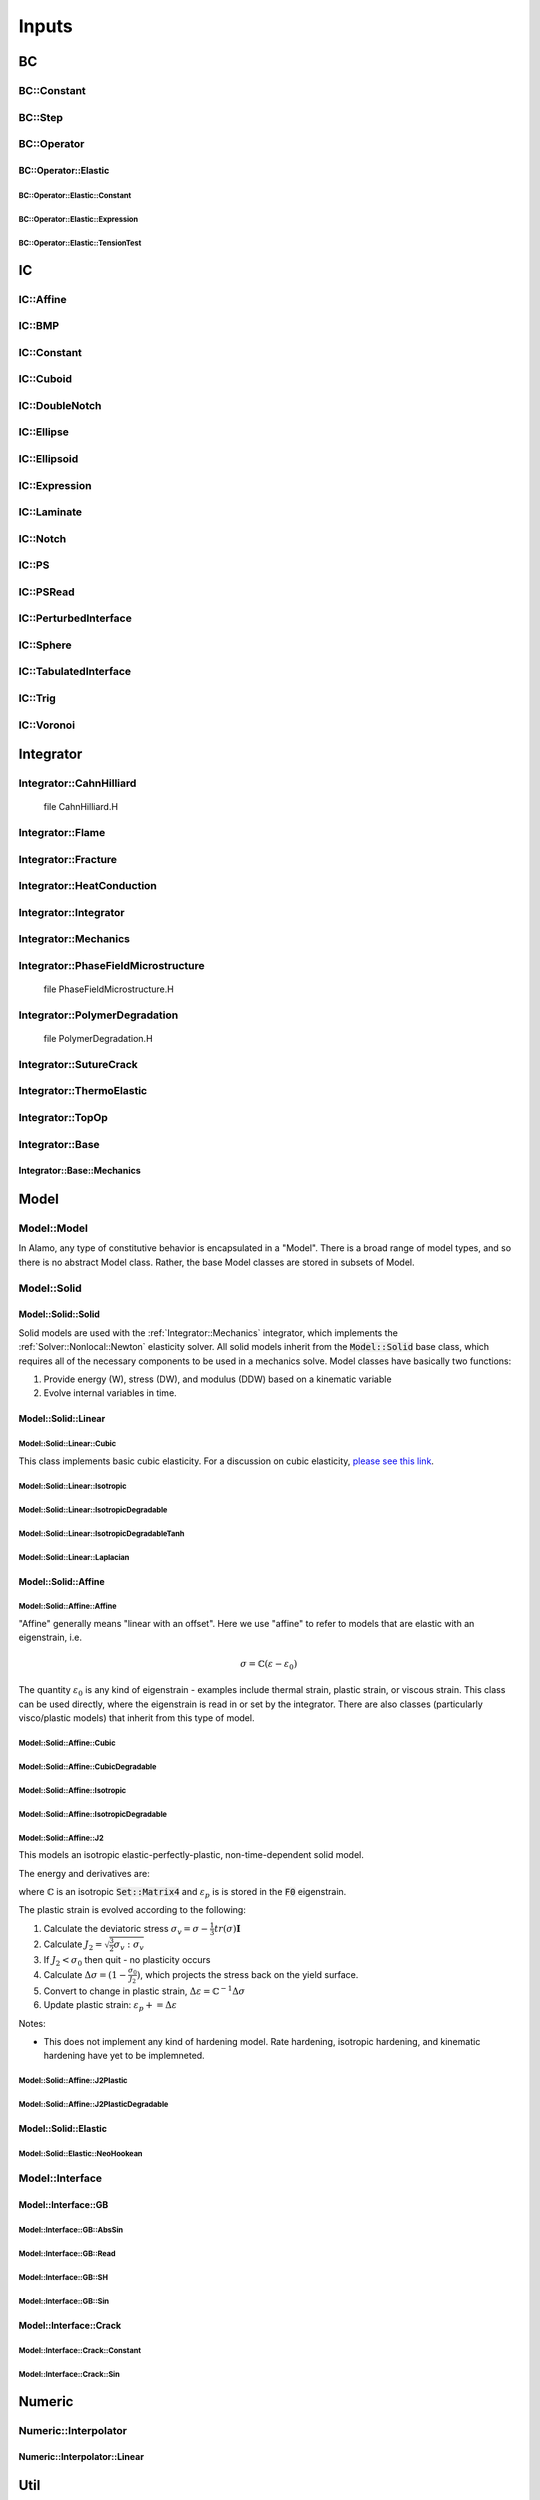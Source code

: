 
======
Inputs
======





BC
==


BC::Constant
************

.. flat-table:: 
    :widths: 20 10 70
    :header-rows: 1

    * - Parameter name
      - Type
      - Description
    * - :code:`[prefix].type.xlo`
      - queryarr
      - 
    * - :code:`[prefix].type.xhi`
      - queryarr
      - 
    * - :code:`[prefix].type.ylo`
      - queryarr
      - 
    * - :code:`[prefix].type.yhi`
      - queryarr
      - 
    * - :code:`[prefix].type.zlo`
      - queryarr
      - 
    * - :code:`[prefix].type.zhi`
      - queryarr
      - 
    * - :code:`[prefix].val.xlo`
      - queryarr
      - 
    * - :code:`[prefix].val.xhi`
      - queryarr
      - 
    * - :code:`[prefix].val.ylo`
      - queryarr
      - 
    * - :code:`[prefix].val.yhi`
      - queryarr
      - 
    * - :code:`[prefix].val.zlo`
      - queryarr
      - 
    * - :code:`[prefix].val.zhi`
      - queryarr
      - 


BC::Step
********

.. flat-table:: 
    :widths: 20 10 70
    :header-rows: 1

    * - Parameter name
      - Type
      - Description
    * - :code:`[prefix].h1`
      - query
      - 
    * - :code:`[prefix].h2`
      - query
      - 


BC::Operator
************


BC::Operator::Elastic
---------------------


BC::Operator::Elastic::Constant
~~~~~~~~~~~~~~~~~~~~~~~~~~~~~~~

.. flat-table:: 
    :widths: 20 10 70
    :header-rows: 1

    * - Parameter name
      - Type
      - Description
    * - 
         This BC defines boundary conditions that are constant with respect to space.
         However they may change in time using the :ref:`Numeric::Interpolator::Linear` method.
         
         In 2D, BCs are prescribed for each edge (4) and corner (4) on the boundary, for a total of 8 possible regions.
         In 3D, BCs are prescribed for each face (6), each edge (12), and each corner (8), for a total of 26 possible regions.
         Care must be taken to define BCs for edges/corners consistently with the faces/edges, or you will get poor 
         convergence and inaccurate behavior.
         (See :ref:`BC::Operator::Elastic::TensionTest` for a reduced BC with streamlined load options.)
        
         To define a boundary condition, you must define both a "type" and a "value" in each direction.
         The type can be "displacement", "disp", "neumann", "traction", "trac".
         The value is the corresponding value.
         All BCs are, by default, dirichlet (displacement) with a value of zero.
        
          
    * - :code:`[prefix].type.xloylozlo`
      - queryarr
      -  3D Corner
        
    * - :code:`[prefix].type.xloylozhi`
      - queryarr
      -  3D Corner
        
    * - :code:`[prefix].type.xloyhizlo`
      - queryarr
      -  3D Corner
        
    * - :code:`[prefix].type.xloyhizhi`
      - queryarr
      -  3D Corner
        
    * - :code:`[prefix].type.xhiylozlo`
      - queryarr
      -  3D Corner
        
    * - :code:`[prefix].type.xhiylozhi`
      - queryarr
      -  3D Corner
        
    * - :code:`[prefix].type.xhiyhizlo`
      - queryarr
      -  3D Corner
        
    * - :code:`[prefix].type.xhiyhizhi`
      - queryarr
      -  3D Corner
        
    * - :code:`[prefix].type.ylozlo`
      - queryarr
      -  3D Edge
        
    * - :code:`[prefix].type.ylozhi`
      - queryarr
      -  3D Edge
        
    * - :code:`[prefix].type.yhizlo`
      - queryarr
      -  3D Edge
        
    * - :code:`[prefix].type.yhizhi`
      - queryarr
      -  3D Edge
        
    * - :code:`[prefix].type.zloxlo`
      - queryarr
      -  3D Edge
        
    * - :code:`[prefix].type.zloxhi`
      - queryarr
      -  3D Edge
        
    * - :code:`[prefix].type.zhixlo`
      - queryarr
      -  3D Edge
        
    * - :code:`[prefix].type.zhixhi`
      - queryarr
      -  3D Edge
        
    * - :code:`[prefix].type.xloylo`
      - queryarr
      -  3D Edge / 2D Corner
        
    * - :code:`[prefix].type.xloyhi`
      - queryarr
      -  3D Edge / 2D Corner
        
    * - :code:`[prefix].type.xhiylo`
      - queryarr
      -  3D Edge / 2D Corner
        
    * - :code:`[prefix].type.xhiyhi`
      - queryarr
      -  3D Edge / 2D Corner
        
    * - :code:`[prefix].type.xlo`
      - queryarr
      -  3D Face  2D Edge
        
    * - :code:`[prefix].type.xhi`
      - queryarr
      -  3D Face  2D Edge
        
    * - :code:`[prefix].type.ylo`
      - queryarr
      -  3D Face  2D Edge
        
    * - :code:`[prefix].type.yhi`
      - queryarr
      -  3D Face  2D Edge
        
    * - :code:`[prefix].type.zlo`
      - queryarr
      -  3D Face
        
    * - :code:`[prefix].type.zhi`
      - queryarr
      -  3D Face
        
    * - :code:`[prefix].val.xloylozlo`
      - queryarr
      -  3D Corner
        
    * - :code:`[prefix].val.xloylozhi`
      - queryarr
      -  3D Corner
        
    * - :code:`[prefix].val.xloyhizlo`
      - queryarr
      -  3D Corner
        
    * - :code:`[prefix].val.xloyhizhi`
      - queryarr
      -  3D Corner
        
    * - :code:`[prefix].val.xhiylozlo`
      - queryarr
      -  3D Corner
        
    * - :code:`[prefix].val.xhiylozhi`
      - queryarr
      -  3D Corner
        
    * - :code:`[prefix].val.xhiyhizlo`
      - queryarr
      -  3D Corner
        
    * - :code:`[prefix].val.xhiyhizhi`
      - queryarr
      -  3D Corner
        
    * - :code:`[prefix].val.ylozlo`
      - queryarr
      -  3D Edge
        
    * - :code:`[prefix].val.ylozhi`
      - queryarr
      -  3D Edge
        
    * - :code:`[prefix].val.yhizlo`
      - queryarr
      -  3D Edge
        
    * - :code:`[prefix].val.yhizhi`
      - queryarr
      -  3D Edge
        
    * - :code:`[prefix].val.zloxlo`
      - queryarr
      -  3D Edge
        
    * - :code:`[prefix].val.zloxhi`
      - queryarr
      -  3D Edge
        
    * - :code:`[prefix].val.zhixlo`
      - queryarr
      -  3D Edge
        
    * - :code:`[prefix].val.zhixhi`
      - queryarr
      -  3D Edge
        
    * - :code:`[prefix].val.xloylo`
      - queryarr
      -  3D Edge / 2D Corner
        
    * - :code:`[prefix].val.xloyhi`
      - queryarr
      -  3D Edge / 2D Corner
        
    * - :code:`[prefix].val.xhiylo`
      - queryarr
      -  3D Edge / 2D Corner
        
    * - :code:`[prefix].val.xhiyhi`
      - queryarr
      -  3D Edge / 2D Corner
        
    * - :code:`[prefix].val.xlo`
      - queryarr
      -  3D Face / 2D Edge
        
    * - :code:`[prefix].val.xhi`
      - queryarr
      -  3D Face / 2D Edge
        
    * - :code:`[prefix].val.ylo`
      - queryarr
      -  3D Face / 2D Edge
        
    * - :code:`[prefix].val.yhi`
      - queryarr
      -  3D Face / 2D Edge
        
    * - :code:`[prefix].val.zlo`
      - queryarr
      -  3D Face
        
    * - :code:`[prefix].val.zhi`
      - queryarr
      -  3D Face
        


BC::Operator::Elastic::Expression
~~~~~~~~~~~~~~~~~~~~~~~~~~~~~~~~~

.. flat-table:: 
    :widths: 20 10 70
    :header-rows: 1

    * - Parameter name
      - Type
      - Description
    * - 
         This is basically the same as :ref:`BC::Operator::Elastic::Constant` except that
         you can use dynamically compiled expressions in space and time to define values.
        
         Usage is exactly the same except that the "val" inputs can depend on x, y, z, and t.
        
          
    * - :code:`[prefix].type.xloylozlo`
      - queryarr
      -  3D Corners
        
    * - :code:`[prefix].type.xloylozhi`
      - queryarr
      -  3D Corners
        
    * - :code:`[prefix].type.xloyhizlo`
      - queryarr
      -  3D Corners
        
    * - :code:`[prefix].type.xloyhizhi`
      - queryarr
      -  3D Corners
        
    * - :code:`[prefix].type.xhiylozlo`
      - queryarr
      -  3D Corners
        
    * - :code:`[prefix].type.xhiylozhi`
      - queryarr
      -  3D Corners
        
    * - :code:`[prefix].type.xhiyhizlo`
      - queryarr
      -  3D Corners
        
    * - :code:`[prefix].type.xhiyhizhi`
      - queryarr
      -  3D Corners
        
    * - :code:`[prefix].type.ylozlo`
      - queryarr
      -  3D Edges
        
    * - :code:`[prefix].type.ylozhi`
      - queryarr
      -  3D Edges
        
    * - :code:`[prefix].type.yhizlo`
      - queryarr
      -  3D Edges
        
    * - :code:`[prefix].type.yhizhi`
      - queryarr
      -  3D Edges
        
    * - :code:`[prefix].type.zloxlo`
      - queryarr
      -  3D Edges
        
    * - :code:`[prefix].type.zloxhi`
      - queryarr
      -  3D Edges
        
    * - :code:`[prefix].type.zhixlo`
      - queryarr
      -  3D Edges
        
    * - :code:`[prefix].type.zhixhi`
      - queryarr
      -  3D Edges
        
    * - :code:`[prefix].type.xloylo`
      - queryarr
      -  3D Edges / 2D Corners
        
    * - :code:`[prefix].type.xloyhi`
      - queryarr
      -  3D Edges / 2D Corners
        
    * - :code:`[prefix].type.xhiylo`
      - queryarr
      -  3D Edges / 2D Corners
        
    * - :code:`[prefix].type.xhiyhi`
      - queryarr
      -  3D Edges / 2D Corners
        
    * - :code:`[prefix].type.xlo`
      - queryarr
      -  3D Faces / 2D Edges
        
    * - :code:`[prefix].type.xhi`
      - queryarr
      -  3D Faces / 2D Edges
        
    * - :code:`[prefix].type.ylo`
      - queryarr
      -  3D Faces / 2D Edges
        
    * - :code:`[prefix].type.yhi`
      - queryarr
      -  3D Faces / 2D Edges
        
    * - :code:`[prefix].type.zlo`
      - queryarr
      -  3D Faces
        
    * - :code:`[prefix].type.zhi`
      - queryarr
      -  3D Faces
        


BC::Operator::Elastic::TensionTest
~~~~~~~~~~~~~~~~~~~~~~~~~~~~~~~~~~

.. flat-table:: 
    :widths: 20 10 70
    :header-rows: 1

    * - Parameter name
      - Type
      - Description
    * - :code:`[prefix].type`
      - query
      -  Tension test type. (Only option right now is :code:`uniaxial_stress_clamp`)
        
    * - :code:`[prefix].disp`
      - query
      -  Displacement of the test
        
    * - :code:`[prefix].trac`
      - query
      - 


IC
==


IC::Affine
**********

.. flat-table:: 
    :widths: 20 10 70
    :header-rows: 1

    * - Parameter name
      - Type
      - Description
    * - :code:`ic.n`
      - queryarr
      - 
    * - :code:`ic.alpha`
      - query
      - 


IC::BMP
*******

.. flat-table:: 
    :widths: 20 10 70
    :header-rows: 1

    * - Parameter name
      - Type
      - Description
    * - :code:`[prefix].filename`
      - query
      -  BMP filename.
         Note that in GIMP, you must select "do not write color space information"
         and "24 bit R8 G8 B8" when exporting the BMP file.
        
    * - :code:`[prefix].fit`
      - query
      - 
    * - :code:`[prefix].channel`
      - query
      - 
    * - :code:`[prefix].min`
      - query
      - 
    * - :code:`[prefix].max`
      - query
      - 


IC::Constant
************

.. flat-table:: 
    :widths: 20 10 70
    :header-rows: 1

    * - Parameter name
      - Type
      - Description
    * - :code:`[prefix].value`
      - queryarr
      -  Array of constant values. The number of values should equal either 1 or N where N is the number of fab components
        


IC::Cuboid
**********

.. flat-table:: 
    :widths: 20 10 70
    :header-rows: 1

    * - Parameter name
      - Type
      - Description
    * - :code:`ic.center`
      - queryarr
      -  Coordinates (X Y Z) of the center of the square/cube. 
        
    * - :code:`ic.length`
      - queryarr
      -  Lenth of the square/cube edges
        


IC::DoubleNotch
***************

.. flat-table:: 
    :widths: 20 10 70
    :header-rows: 1

    * - Parameter name
      - Type
      - Description
    * - :code:`[prefix].thickness`
      - query
      - 
    * - :code:`[prefix].width`
      - query
      - 
    * - :code:`[prefix].x0`
      - queryarr
      - 
    * - :code:`[prefix].L`
      - query
      - 


IC::Ellipse
***********

.. flat-table:: 
    :widths: 20 10 70
    :header-rows: 1

    * - Parameter name
      - Type
      - Description
    * -  If :code:`number_of_inclusions` is specified, then multiple ellipses are specified.
         In this case, each parameter must have number_of_inclusion*M values, where M is the
         number of values specified for the single ellipse case.
          
    * - :code:`[prefix].x0`
      - queryarr
      -  Coorinates of ellipse center
        
    * - :code:`[prefix].eps`
      - query
      -  Diffuse boundary thickness
        
    * - :code:`[prefix].A`
      - queryarr
      -  DxD square matrix defining an ellipse. 
        
    * - :code:`[prefix].a`
      - queryarr
      -  If :code:`A` is not defined, then assume a sphere with radius :code:`a`
        
    * - :code:`[prefix].number_of_inclusions`
      - query
      -  Number of ellipses
        
    * - :code:`[prefix].center`
      - queryarr
      - 
    * - :code:`[prefix].A`
      - queryarr
      - 
    * - :code:`[prefix].A`
      - queryarr
      - 
    * - :code:`[prefix].radius`
      - queryarr
      - 
    * - :code:`[prefix].eps`
      - queryarr
      - 
    * - :code:`[prefix].invert`
      - query
      -  Flip the inside and the outside
        


IC::Ellipsoid
*************

.. flat-table:: 
    :widths: 20 10 70
    :header-rows: 1

    * - Parameter name
      - Type
      - Description
    * -  This IC initializes a single-component fab using the formula
         
         :math:`\phi = \begin{cases} \alpha_{in}  & (\mathbf{x}-\mathbf{x}_0)^T\mathbf{A}(\mathbf{x}-\mathbf{x}_0) \le r /                          \\ \alpha_{out} & \text{else} \end{cases}`
        
         The boundary can be mollified using an error function with parameter :math:`\varepsilon`
          
    * - :code:`[prefix].center`
      - queryarr
      -  Center of the ellipse :math:`\mathbf{x}_0`
        
    * - :code:`[prefix].A`
      - queryarr
      - 
    * - :code:`[prefix].radius`
      - queryarr
      - 
    * - :code:`[prefix].eps`
      - queryarr
      - 
    * - :code:`[prefix].in_value`
      - query
      - 
    * - :code:`[prefix].out_value`
      - query
      - 
    * - :code:`[prefix].mollifier`
      - query
      - 


IC::Expression
**************

.. flat-table:: 
    :widths: 20 10 70
    :header-rows: 1

    * - Parameter name
      - Type
      - Description
    * -  This is an extremely general IC that uses JIT fparser to compile an
         IC based on a mathematical expression at runtime. Eventually we will
         probably replace all ICs with this one. 
         
         This can be used with an arbitrary number of components, named `region1`,
         `region2`, etc. You do not need to specify a number ahead of time.
         Each region should be a string that represents a function in terms of 
         x, y, z, and t. 
         It can be a boolean expression (returning 1 or 0) or it can return a 
         value. 
          
    * - :code:`[prefix].coord`
      - query
      - 


IC::Laminate
************

.. flat-table:: 
    :widths: 20 10 70
    :header-rows: 1

    * - Parameter name
      - Type
      - Description
    * - :code:`[prefix].number_of_inclusions`
      - query
      -  How many laminates (MUST be greater than or equal to 1). Default = 1
        
    * - :code:`[prefix].center`
      - queryarr
      -  (x,y,[z]) values for the center point of the laminate
        
    * - :code:`[prefix].thickness`
      - queryarr
      -  thickness of the laminate
        
    * - :code:`[prefix].orientation`
      - queryarr
      -  Vector normal to the interface of the laminate
        
    * - :code:`[prefix].eps`
      - queryarr
      -  Diffuse thickness
        
    * - :code:`[prefix].mollifier`
      - query
      - 
    * - :code:`[prefix].singlefab`
      - query
      -  Switch to mode where only one component is used.
        
    * - :code:`[prefix].invert`
      - query
      -  Take the complement of the laminate
        


IC::Notch
*********

.. flat-table:: 
    :widths: 20 10 70
    :header-rows: 1

    * - Parameter name
      - Type
      - Description
    * - :code:`[prefix].center`
      - queryarr
      - 
    * - :code:`[prefix].orientation`
      - queryarr
      - 
    * - :code:`[prefix].thickness`
      - queryarr
      - 
    * - :code:`[prefix].length`
      - queryarr
      - 
    * - :code:`[prefix].radius`
      - queryarr
      - 
    * - :code:`[prefix].eps`
      - query
      - 
    * - :code:`[prefix].mollifier`
      - query
      - 


IC::PS
******

.. flat-table:: 
    :widths: 20 10 70
    :header-rows: 1

    * - Parameter name
      - Type
      - Description
    * - :code:`[prefix].nspheres`
      - query
      - 
    * - :code:`[prefix].matrix`
      - query
      - 
    * - :code:`[prefix].inclusion`
      - query
      - 


IC::PSRead
**********

.. flat-table:: 
    :widths: 20 10 70
    :header-rows: 1

    * - Parameter name
      - Type
      - Description
    * - :code:`[prefix].eps`
      - query
      - 
    * - :code:`[prefix].filename`
      - query
      - 


IC::PerturbedInterface
**********************

.. flat-table:: 
    :widths: 20 10 70
    :header-rows: 1

    * - Parameter name
      - Type
      - Description
    * - :code:`[prefix].wave_numbers`
      - queryarr
      - 
    * - :code:`[prefix].wave_amplitudes`
      - queryarr
      - 
    * - :code:`[prefix].normal`
      - query
      - 
    * - :code:`[prefix].offset`
      - query
      - 
    * - :code:`[prefix].mollifier`
      - query
      - 
    * - :code:`[prefix].eps`
      - query
      - 


IC::Sphere
**********

.. flat-table:: 
    :widths: 20 10 70
    :header-rows: 1

    * - Parameter name
      - Type
      - Description
    * -  This is a somewhat antiquated IC that will eventually be replaced
         with the Expression IC.
          
    * - :code:`[prefix].radius`
      - query
      -  Radius of the sphere
        
    * - :code:`[prefix].center`
      - queryarr
      -  Vector location of the sphere center
        
    * - :code:`[prefix].inside`
      - query
      -  Value of the field inside the sphere
        
    * - :code:`[prefix].outside`
      - query
      -  Value of the field outside teh sphere
        
    * - :code:`[prefix].type`
      - query
      -  Type - can be cylinder oriented along the x, y, z directions or full sphere.
        


IC::TabulatedInterface
**********************

.. flat-table:: 
    :widths: 20 10 70
    :header-rows: 1

    * - Parameter name
      - Type
      - Description
    * - :code:`[prefix].xs`
      - queryarr
      - 
    * - :code:`[prefix].ys`
      - queryarr
      - 


IC::Trig
********

.. flat-table:: 
    :widths: 20 10 70
    :header-rows: 1

    * - Parameter name
      - Type
      - Description
    * - :code:`[prefix].nr`
      - queryarr
      - 
    * - :code:`[prefix].ni`
      - queryarr
      - 
    * - :code:`[prefix].dim`
      - query
      - 
    * - :code:`[prefix].alpha`
      - query
      - 


IC::Voronoi
***********

.. flat-table:: 
    :widths: 20 10 70
    :header-rows: 1

    * - Parameter name
      - Type
      - Description
    * - :code:`[prefix].number_of_grains`
      - query
      - 
    * - :code:`[prefix].alpha`
      - queryarr
      - 
    * - :code:`[prefix].seed`
      - query
      - 


Integrator
==========


Integrator::CahnHilliard
************************


 \file CahnHilliard.H

Integrator::Flame
*****************

.. flat-table:: 
    :widths: 20 10 70
    :header-rows: 1

    * - Parameter name
      - Type
      - Description

    * - :code:`pf.eps`
      - query
      -  Burn width thickness
        
    * - :code:`pf.kappa`
      - query
      -  Interface energy param
        
    * - :code:`pf.gamma`
      - query
      -  Scaling factor for mobility
        
    * - :code:`pf.lambda`
      - query
      -  Chemical potential multiplier
        
    * - :code:`pf.w1`
      - query
      -  Unburned rest energy
        
    * - :code:`pf.w12`
      - query
      -  Barrier energy
        
    * - :code:`pf.w0`
      - query
      -  Burned rest energy
        
    * - :code:`pf.P`
      - query
      -  Pressure [UNITS?]
        
    * - :code:`pf.r_ap`
      - query
      -  AP Power law multiplier
        
    * - :code:`pf.n_ap`
      - query
      -  AP Power law exponent
        
    * - :code:`pf.r_htpb`
      - query
      -  HTPB Power law multiplier
        
    * - :code:`pf.n_htpb`
      - query
      -  HTPB Power law exponent
        
    * - :code:`pf.r_comb`
      - query
      -  Combination power law multiplier
        
    * - :code:`pf.n_comb`
      - query
      -  Combination power law exponent
        
    * - :code:`pf.eta.bc`
      - queryclass
      -  See :ref:`BC::Constant`
        
    * - :code:`eta.ic.type`
      - query
      -  IC type - [packedspheres,laminate] - see classes for more information
        
    * - :code:`thermal.on`
      - query
      -  These parameters are for the **Thermal transport model**
         Whether to use the thermal model
        
    * - :code:`thermal.rho1`
      - query
      -  Density (before)
        
    * - :code:`thermal.rho0`
      - query
      -  Density (after)
        
    * - :code:`thermal.ka`
      - query
      -  Thermal conductivity (before and after)
        
    * - :code:`thermal.kh`
      - query
      -  Thermal conductivity (before and after)
        
    * - :code:`thermal.k0`
      - query
      -  Thermal conductivity (before and after)
        
    * - :code:`thermal.cp1`
      - query
      -  Specific heat (before and after)
        
    * - :code:`thermal.cp0`
      - query
      -  Specific heat (before and after)
        
    * - :code:`thermal.delA`
      - query
      -  Thermal flux of each material
        
    * - :code:`thermal.delH`
      - query
      -  Thermal flux of each material
        
    * - :code:`amr.refinement_criterion`
      - query
      -  Refinement criterion for eta field
        
    * - :code:`amr.refinement_criterion_temp`
      - query
      -  Refinement criterion for temperature field
        
    * - :code:`amr.refinament_restriction`
      - query
      -  Eta value to restrict the refinament for the temperature field
        
    * - :code:`phi.ic.type`
      - query
      -  IC type (psread, laminate, constant)
        
    * - :code:`model_ap`
      - queryclass
      - 
    * - :code:`model_htpb`
      - queryclass
      - 


Integrator::Fracture
********************

.. flat-table:: 
    :widths: 20 10 70
    :header-rows: 1

    * - Parameter name
      - Type
      - Description

    * -  IC for crack field
          
    * - :code:`crack.ic.type`
      - queryarr
      - 
    * - :code:`crack.ic.notch`
      - queryclass
      - 
    * - :code:`crack.ic.ellipsoid`
      - queryclass
      - 

    * - :code:`elastic.solver`
      - queryclass
      - Solver::Nonlocal::Linear<brittle_fracture_model_type_test>  solver(op_b);
        


Integrator::HeatConduction
**************************

.. flat-table:: 
    :widths: 20 10 70
    :header-rows: 1

    * - Parameter name
      - Type
      - Description
    * - :code:`[prefix].heat.alpha`
      - query
      - 
    * - :code:`[prefix].heat.refinement_threshold`
      - query
      - 
    * - :code:`[prefix].ic.type`
      - query
      - 
    * - :code:`[prefix].bc.temp`
      - queryclass
      - 


Integrator::Integrator
**********************

.. flat-table:: 
    :widths: 20 10 70
    :header-rows: 1

    * - Parameter name
      - Type
      - Description
    * -  These are basic parameters that are, in 
         general, common to all Alamo simulations.
          
    * - :code:`max_step`
      - query
      -  Number of iterations before ending
        
    * - :code:`stop_time`
      - query
      -  Simulation time before ending
        
    * - :code:`timestep`
      - query
      -  Nominal timestep on amrlev = 0
        
    * - :code:`restart`
      - query
      -  Name of restart file to READ from
        
    * - :code:`restart_cell`
      - query
      -  Name of cell-fab restart file to read from
        
    * - :code:`restart_node`
      - query
      -  Name of node-fab restart file to read from
        
    * - :code:`ignore`
      - queryarr
      -  Space-separated list of entries to ignore
        

    * -  These are parameters that are specific to
         the AMR/regridding part of the code.
          
    * - :code:`amr.regrid_int`
      - query
      -  Regridding interval in step numbers
        
    * - :code:`amr.base_regrid_int`
      - query
      -  Regridding interval based on coarse level only
        
    * - :code:`amr.plot_int`
      - query
      -  Interval (in timesteps) between plotfiles
        
    * - :code:`amr.plot_dt`
      - query
      -  Interval (in simulation time) between plotfiles
        
    * - :code:`amr.plot_file`
      - query
      -  Output file
        
    * - :code:`amr.cell.all`
      - query
      -  Turn on to write all output in cell fabs (default: off)
        
    * - :code:`amr.cell.any`
      - query
      -  Turn off to prevent any cell based output (default: on)
        
    * - :code:`amr.node.all`
      - query
      -  Turn on to write all output in node fabs (default: off)
        
    * - :code:`amr.node.any`
      - query
      -  Turn off to prevent any node based output (default: on)
        
    * - :code:`amr.max_plot_level`
      - query
      -  Specify a maximum level of refinement for output files
        
    * - :code:`amr.nsubsteps`
      - queryarr
      -  Number of substeps to take on each level (default: 2)
        
    * - :code:`amr.nsubsteps`
      - query
      -  Number of substeps to take on each level (set all levels to this value)
        

    * -  Information on how to generate thermodynamic
         data (to show up in thermo.dat)
          
    * - :code:`amr.thermo.int`
      - query
      -  Default: integrate every time.
         Integration interval (1)
        
    * - :code:`amr.thermo.plot_int`
      - query
      -  Interval (in timesteps) between writing
        
    * - :code:`amr.thermo.plot_dt`
      - query
      -  Interval (in simulation time) between writing
        

    * -  Instead of using AMR, prescribe an explicit, user-defined
         set of grids to work on. This is pretty much always used
         for testing purposes only.
          
    * - :code:`explicitmesh.on`
      - query
      -  Use explicit mesh instead of AMR
        


Integrator::Mechanics
*********************

.. flat-table:: 
    :widths: 20 10 70
    :header-rows: 1

    * - Parameter name
      - Type
      - Description
    * -  The mechanics integrator manages the solution of an elastic 
         solve using the MLMG solver. 
          
    * - :code:`[prefix].nmodels`
      - query
      -  Number of elastic model varieties
        
    * - :code:`[prefix].eta_ref_threshold`
      - query
      -  Refinement threshold for eta field
        
    * - :code:`[prefix].ref_threshold`
      - query
      -  Refinement threshold for strain gradient
        
    * - :code:`[prefix].ic.type`
      - query
      -  Read IC type for the eta field
        
    * - :code:`[prefix].psi.ic.type`
      - query
      -  Read IC type for the eta field
        


Integrator::PhaseFieldMicrostructure
************************************


 \file PhaseFieldMicrostructure.H

.. flat-table:: 
    :widths: 20 10 70
    :header-rows: 1

    * - Parameter name
      - Type
      - Description
    * - :code:`[prefix].pf.number_of_grains`
      - query
      -  Number of grain fields (may be more if using different IC)
        
    * - :code:`[prefix].pf.M`
      - query
      -  Mobility
        
    * - :code:`[prefix].pf.mu`
      - query
      -  Phase field :math:`\mu`
        
    * - :code:`[prefix].pf.gamma`
      - query
      -  Phase field :math:`\gamma`
        
    * - :code:`[prefix].pf.sigma0`
      - query
      -  Initial GB energy if not using GB anisotropy
        
    * - :code:`[prefix].pf.l_gb`
      - query
      -  Mobility
        
    * - :code:`[prefix].pf.elastic_mult`
      - query
      -  Multiplier of elastic energy
        
    * - :code:`[prefix].pf.elastic_threshold`
      - query
      -  Elastic threshold (:math:`\phi_0`)
        
    * - :code:`[prefix].amr.max_level`
      - query
      -  Maximum AMR level
        
    * - :code:`[prefix].amr.ref_threshold`
      - query
      -  Phase field refinement threshold
        
    * - :code:`[prefix].mechanics.tstart`
      - query
      -  Elasticity
        
    * - :code:`[prefix].mechanics.model`
      - queryclass
      -  Type of model to use
        
    * - :code:`[prefix].lagrange.on`
      - query
      -  Lagrange multiplier method for enforcing volumes
         Turn on
        
    * - :code:`[prefix].lagrange.lambda`
      - query
      -  Lagrange multiplier value
        
    * - :code:`[prefix].lagrange.vol0`
      - query
      -  Prescribed volume
        
    * - :code:`[prefix].lagrange.tstart`
      - query
      -  Time to start enforcing Lagrange multipler
        
    * - :code:`[prefix].anisotropy.on`
      - query
      -  Anisotropic grain boundary energy parameters
         Turn on
        
    * - :code:`[prefix].anisotropy.beta`
      - query
      -  Regularization param 
        
    * - :code:`[prefix].anisotropy.tstart`
      - query
      -  Time to turn on anisotropy
        
    * - :code:`[prefix].anisotropy.timestep`
      - query
      -  Modify timestep when turned on
        
    * - :code:`[prefix].anisotropy.plot_int`
      - query
      -  Modify plot_int when turned on
        
    * - :code:`[prefix].anisotropy.plot_dt`
      - query
      -  Modify plot_dt when turned on
        
    * - :code:`[prefix].anisotropy.thermo_int`
      - query
      -  Modify thermo int when turned on
        
    * - :code:`[prefix].anisotropy.thermo_plot_int`
      - query
      -  Modify thermo plot int when turned on
        
    * - :code:`[prefix].anisotropy.elastic_int`
      - query
      -  Frequency of elastic calculation
        
    * - :code:`[prefix].anisotropy.regularization`
      - query
      -  Type of regularization to use  
        
    * - :code:`[prefix].anisotropy.gb_type`
      - query
      -  Set the anisotropic GB model
         Type of GB energy to use
        
    * - :code:`[prefix].bc.eta.type`
      - query
      -  Type (constnat)
        
    * - :code:`[prefix].ic.type`
      - query
      -  IC Type
        


Integrator::PolymerDegradation
******************************


 \file PolymerDegradation.H

.. flat-table:: 
    :widths: 20 10 70
    :header-rows: 1

    * - Parameter name
      - Type
      - Description
    * -  Water diffusion
          
    * - :code:`water.on`
      - query
      - 
    * - :code:`water.diffusivity`
      - query
      -  Diffusivity 
        
    * - :code:`water.refinement_threshold`
      - query
      -  AMR refinement criterion
        
    * - :code:`water.ic_type`
      - query
      -  
        

    * - :code:`water.ic.value`
      - queryarr
      - 
    * - :code:`water.ic.bc`
      - queryclass
      - 



Integrator::SutureCrack
***********************

.. flat-table:: 
    :widths: 20 10 70
    :header-rows: 1

    * - Parameter name
      - Type
      - Description

    * -  IC for crack field
          
    * - :code:`crack.ic.type`
      - query
      - 
    * - :code:`crack.ic.notch`
      - queryclass
      - 


Integrator::ThermoElastic
*************************

.. flat-table:: 
    :widths: 20 10 70
    :header-rows: 1

    * - Parameter name
      - Type
      - Description
    * - :code:`[prefix].hc`
      - queryclass
      - 
    * - :code:`[prefix].el`
      - queryclass
      - 
    * - :code:`[prefix].alpha`
      - queryarr
      - 


Integrator::TopOp
*****************

.. flat-table:: 
    :widths: 20 10 70
    :header-rows: 1

    * - Parameter name
      - Type
      - Description
    * -  The mechanics integrator manages the solution of an elastic 
         solve using the MLMG solver. 
          
    * - :code:`[prefix].model`
      - queryclass
      - 
    * - :code:`[prefix].psi.ic.type`
      - query
      -  Read IC type for the eta field
        
    * - :code:`[prefix].eta_ref_threshold`
      - query
      - 
    * - :code:`[prefix].alpha`
      - query
      - 
    * - :code:`[prefix].beta`
      - query
      - 
    * - :code:`[prefix].gamma`
      - query
      - 
    * - :code:`[prefix].L`
      - queryclass
      - 
    * - :code:`[prefix].volume0`
      - query
      - 
    * - :code:`[prefix].lambda`
      - query
      - 


Integrator::Base
****************


Integrator::Base::Mechanics
---------------------------

.. flat-table:: 
    :widths: 20 10 70
    :header-rows: 1

    * - Parameter name
      - Type
      - Description
    * -  The mechanics integrator manages the solution of an elastic 
         solve using the MLMG solver. 
          
    * - :code:`[prefix].type`
      - query
      - 
    * - :code:`[prefix].time_evolving`
      - query
      - 
    * - :code:`[prefix].solver`
      - queryclass
      -  Read parameters for :ref:`Solver::Nonlocal::Newton` solver
        
    * - :code:`[prefix].viscous.mu`
      - query
      - 
    * - :code:`[prefix].bc.type`
      - query
      -  Determine the boundary condition type (contant, tension_test, expression)
        
    * - :code:`[prefix].print_model`
      - query
      - 
    * - :code:`[prefix].rhs.type`
      - query
      -  Initializer for RHS
        
    * - :code:`[prefix].interval`
      - query
      -  Timestep interval for elastic solves (default - solve every time)
        
    * - :code:`[prefix].max_coarsening_level`
      - query
      -  Maximum multigrid coarsening level (default - none, maximum coarsening)
        
    * - :code:`[prefix].print_residual`
      - query
      - 
    * - :code:`[prefix].elastic_ref_threshold`
      - query
      -  Whether to refine based on elastic solution
        
    * - :code:`[prefix].zero_out_displacement`
      - query
      -  Set this to true to zero out the displacement before each solve.
         (This is a temporary fix - we need to figure out why this is needed.)
        



Model
=====


Model::Model
************


In Alamo, any type of constitutive behavior is encapsulated in a "Model".
There is a broad range of model types, and so there is no abstract Model class.
Rather, the base Model classes are stored in subsets of Model.

Model::Solid
************


Model::Solid::Solid
-------------------


Solid models are used with the :ref:`Integrator::Mechanics` integrator, which
implements the :ref:`Solver::Nonlocal::Newton` elasticity solver.
All solid models inherit from the :code:`Model::Solid` base class, which requires
all of the necessary components to be used in a mechanics solve.
Model classes have basically two functions:

#. Provide energy (W), stress (DW), and modulus (DDW) based on a kinematic variable
#. Evolve internal variables in time.

Model::Solid::Linear
--------------------


Model::Solid::Linear::Cubic
~~~~~~~~~~~~~~~~~~~~~~~~~~~


This class implements basic cubic elasticity.
For a discussion on cubic elasticity, `please see this link <http://solidmechanics.org/text/Chapter3_2/Chapter3_2.htm#Sect3_2_16>`_.

.. flat-table:: 
    :widths: 20 10 70
    :header-rows: 1

    * - Parameter name
      - Type
      - Description
    * - :code:`[prefix].C11`
      - query
      -  Elastic constant (default: 1.68)
        
    * - :code:`[prefix].C12`
      - query
      -  Elastic constant (default: 1.21)
        
    * - :code:`[prefix].C44`
      - query
      -  Elastic constant (default: 0.75)
        
    * - :code:`[prefix].phi1`
      - query
      -  Bunge Euler angle :math:`\phi_1`
        
    * - :code:`[prefix].Phi`
      - query
      -  Bunge Euler angle :math:`\Phi`
        
    * - :code:`[prefix].phi2`
      - query
      -  Bunge Euler angle :math:`\phi_2`
        


Model::Solid::Linear::Isotropic
~~~~~~~~~~~~~~~~~~~~~~~~~~~~~~~

.. flat-table:: 
    :widths: 20 10 70
    :header-rows: 1

    * - Parameter name
      - Type
      - Description
    * - :code:`[prefix].planestress`
      - query
      - 
    * - :code:`[prefix].lame`
      - query
      - 
    * - :code:`[prefix].shear`
      - query
      - 
    * - :code:`[prefix].lambda`
      - query
      - 
    * - :code:`[prefix].mu`
      - query
      - 
    * - :code:`[prefix].E`
      - query
      - 
    * - :code:`[prefix].nu`
      - query
      - 


Model::Solid::Linear::IsotropicDegradable
~~~~~~~~~~~~~~~~~~~~~~~~~~~~~~~~~~~~~~~~~

.. flat-table:: 
    :widths: 20 10 70
    :header-rows: 1

    * - Parameter name
      - Type
      - Description
    * - :code:`[prefix].lambda`
      - query
      - 
    * - :code:`[prefix].mu`
      - query
      - 
    * - :code:`[prefix].E`
      - query
      - 
    * - :code:`[prefix].nu`
      - query
      - 


Model::Solid::Linear::IsotropicDegradableTanh
~~~~~~~~~~~~~~~~~~~~~~~~~~~~~~~~~~~~~~~~~~~~~

.. flat-table:: 
    :widths: 20 10 70
    :header-rows: 1

    * - Parameter name
      - Type
      - Description
    * - :code:`[prefix].E1`
      - query
      - 
    * - :code:`[prefix].E2`
      - query
      - 
    * - :code:`[prefix].Tg`
      - query
      - 
    * - :code:`[prefix].Ts`
      - query
      - 
    * - :code:`[prefix].nu`
      - query
      - 
    * - :code:`[prefix].temp`
      - query
      - 


Model::Solid::Linear::Laplacian
~~~~~~~~~~~~~~~~~~~~~~~~~~~~~~~

.. flat-table:: 
    :widths: 20 10 70
    :header-rows: 1

    * - Parameter name
      - Type
      - Description


Model::Solid::Affine
--------------------


Model::Solid::Affine::Affine
~~~~~~~~~~~~~~~~~~~~~~~~~~~~


"Affine" generally means "linear with an offset". Here we use "affine" to
refer to models that are elastic with an eigenstrain, i.e.

.. math::

   \sigma = \mathbb{C}(\varepsilon - \varepsilon_0)

The quantity :math:`\varepsilon_0` is any kind of eigenstrain - examples 
include thermal strain, plastic strain, or viscous strain.
This class can be used directly, where the eigenstrain is read in or
set by the integrator.
There are also classes (particularly visco/plastic models) that inherit
from this type of model.

Model::Solid::Affine::Cubic
~~~~~~~~~~~~~~~~~~~~~~~~~~~

.. flat-table:: 
    :widths: 20 10 70
    :header-rows: 1

    * - Parameter name
      - Type
      - Description
    * -  This class extends :ref:`Model::Solid::Linear::Cubic` by adding
         an eigenstrain. (See the Linear::Cubic class for more inputs for this model)
          
    * - :code:`[prefix].F0`
      - queryarr
      -  Eigenstrain
        


Model::Solid::Affine::CubicDegradable
~~~~~~~~~~~~~~~~~~~~~~~~~~~~~~~~~~~~~

.. flat-table:: 
    :widths: 20 10 70
    :header-rows: 1

    * - Parameter name
      - Type
      - Description
    * -  This class inherits from :ref:`Model::Solid::Affine::Cubic`.
         It provides the ability to "degrade" while retaining information
         about its original, pristine state
          
    * - :code:`[prefix].C11`
      - query
      -  Original, undegraded :math:`\mathbb{C}_{11}`
        
    * - :code:`[prefix].C12`
      - query
      -  Original, undegraded :math:`\mathbb{C}_{12}`
        
    * - :code:`[prefix].C44`
      - query
      -  Original, undegraded :math:`\mathbb{C}_{44}`
        
    * - :code:`[prefix].phi1`
      - query
      -  Bunge Euler angles :math:`\phi_1`
        
    * - :code:`[prefix].Phi`
      - query
      -  Bunge Euler angles :math:`\Phi`
        
    * - :code:`[prefix].phi2`
      - query
      -  Bunge Euler angles :math:`\phi_2`
        


Model::Solid::Affine::Isotropic
~~~~~~~~~~~~~~~~~~~~~~~~~~~~~~~

.. flat-table:: 
    :widths: 20 10 70
    :header-rows: 1

    * - Parameter name
      - Type
      - Description
    * - :code:`[prefix].lame`
      - query
      - 
    * - :code:`[prefix].shear`
      - query
      - 
    * - :code:`[prefix].E`
      - query
      - 
    * - :code:`[prefix].nu`
      - query
      - 
    * - :code:`[prefix].F0`
      - queryarr
      - 


Model::Solid::Affine::IsotropicDegradable
~~~~~~~~~~~~~~~~~~~~~~~~~~~~~~~~~~~~~~~~~

.. flat-table:: 
    :widths: 20 10 70
    :header-rows: 1

    * - Parameter name
      - Type
      - Description
    * - :code:`[prefix].lame`
      - query
      - 
    * - :code:`[prefix].shear`
      - query
      - 
    * - :code:`[prefix].E`
      - query
      - 
    * - :code:`[prefix].nu`
      - query
      - 


Model::Solid::Affine::J2
~~~~~~~~~~~~~~~~~~~~~~~~


This models an isotropic elastic-perfectly-plastic, non-time-dependent solid model.

The energy and derivatives are:

.. math::
   :nowrap:

   \begin{gather}
   W = \frac{1}{2}(\varepsilon - \varepsilon_p):\mathbb{C}(\varepsilon-\varepsilon_p) \\
   DW = \mathbb{C}(\varepsilon-\varepsilon_p) \\
   DDW = \mathbb{C}
   \end{gather}

where :math:`\mathbb{C}` is an isotropic :code:`Set::Matrix4` and :math:`\varepsilon_p` is 
is stored in the :code:`F0` eigenstrain.

The plastic strain is evolved according to the following:

#. Calculate the deviatoric stress :math:`\sigma_v=\sigma - \frac{1}{3}tr(\sigma)\mathbf{I}`
#. Calculate :math:`J_2=\sqrt{\frac{3}{2}\sigma_v:\sigma_v}`
#. If :math:`J_2<\sigma_0` then quit - no plasticity occurs
#. Calculate :math:`\Delta\sigma = (1-\frac{\sigma_0}{J_2})`, which projects the stress 
   back on the yield surface.
#. Convert to change in plastic strain, :math:`\Delta\varepsilon=\mathbb{C}^{-1}\Delta\sigma`
#. Update plastic strain: :math:`\varepsilon_p += \Delta\varepsilon`

Notes:

* This does not implement any kind of hardening model. Rate hardening, isotropic hardening,
  and kinematic hardening have yet to be implemneted.

.. flat-table:: 
    :widths: 20 10 70
    :header-rows: 1

    * - Parameter name
      - Type
      - Description
    * - :code:`[prefix].sigma0`
      - query
      -  J2 Yield criterion
        


Model::Solid::Affine::J2Plastic
~~~~~~~~~~~~~~~~~~~~~~~~~~~~~~~

.. flat-table:: 
    :widths: 20 10 70
    :header-rows: 1

    * - Parameter name
      - Type
      - Description
    * - :code:`[prefix].lambda`
      - query
      - 
    * - :code:`[prefix].mu`
      - query
      - 
    * - :code:`[prefix].E`
      - query
      - 
    * - :code:`[prefix].nu`
      - query
      - 
    * - :code:`[prefix].yield`
      - query
      - 
    * - :code:`[prefix].hardening`
      - query
      - 
    * - :code:`[prefix].theta`
      - query
      - 


Model::Solid::Affine::J2PlasticDegradable
~~~~~~~~~~~~~~~~~~~~~~~~~~~~~~~~~~~~~~~~~

.. flat-table:: 
    :widths: 20 10 70
    :header-rows: 1

    * - Parameter name
      - Type
      - Description
    * - :code:`[prefix].lambda`
      - query
      - 
    * - :code:`[prefix].mu`
      - query
      - 
    * - :code:`[prefix].E`
      - query
      - 
    * - :code:`[prefix].nu`
      - query
      - 
    * - :code:`[prefix].yield`
      - query
      - 
    * - :code:`[prefix].hardening`
      - query
      - 
    * - :code:`[prefix].theta`
      - query
      - 


Model::Solid::Elastic
---------------------


Model::Solid::Elastic::NeoHookean
~~~~~~~~~~~~~~~~~~~~~~~~~~~~~~~~~

.. flat-table:: 
    :widths: 20 10 70
    :header-rows: 1

    * - Parameter name
      - Type
      - Description
    * - :code:`[prefix].mu`
      - query
      - 
    * - :code:`[prefix].kappa`
      - query
      - 


Model::Interface
****************


Model::Interface::GB
--------------------


Model::Interface::GB::AbsSin
~~~~~~~~~~~~~~~~~~~~~~~~~~~~

.. flat-table:: 
    :widths: 20 10 70
    :header-rows: 1

    * - Parameter name
      - Type
      - Description
    * - :code:`[prefix].theta0`
      - query
      - 
    * - :code:`[prefix].sigma0`
      - query
      -  convert degrees into radians
        
    * - :code:`[prefix].sigma1`
      - query
      - 


Model::Interface::GB::Read
~~~~~~~~~~~~~~~~~~~~~~~~~~

.. flat-table:: 
    :widths: 20 10 70
    :header-rows: 1

    * - Parameter name
      - Type
      - Description
    * - :code:`[prefix].filename`
      - query
      - 


Model::Interface::GB::SH
~~~~~~~~~~~~~~~~~~~~~~~~

.. flat-table:: 
    :widths: 20 10 70
    :header-rows: 1

    * - Parameter name
      - Type
      - Description
    * - :code:`[prefix].theta0`
      - query
      - 
    * - :code:`[prefix].phi0`
      - query
      -  convert degrees into radians
        
    * - :code:`[prefix].sigma0`
      - query
      -  convert degrees into radians
        
    * - :code:`[prefix].sigma1`
      - query
      - 
    * - :code:`[prefix].regularization`
      - query
      - 


Model::Interface::GB::Sin
~~~~~~~~~~~~~~~~~~~~~~~~~

.. flat-table:: 
    :widths: 20 10 70
    :header-rows: 1

    * - Parameter name
      - Type
      - Description
    * - :code:`[prefix].theta0`
      - query
      - 
    * - :code:`[prefix].sigma0`
      - query
      -  convert degrees into radians
        
    * - :code:`[prefix].sigma1`
      - query
      - 


Model::Interface::Crack
-----------------------


Model::Interface::Crack::Constant
~~~~~~~~~~~~~~~~~~~~~~~~~~~~~~~~~

.. flat-table:: 
    :widths: 20 10 70
    :header-rows: 1

    * - Parameter name
      - Type
      - Description
    * - :code:`[prefix].G_c`
      - query
      - 
    * - :code:`[prefix].zeta`
      - query
      - 
    * - :code:`[prefix].mobility`
      - query
      - 
    * - :code:`[prefix].threshold`
      - query
      - 
    * - :code:`[prefix].gtype`
      - query
      - 
    * - :code:`[prefix].wtype`
      - query
      - 
    * - :code:`[prefix].exponent`
      - query
      - 


Model::Interface::Crack::Sin
~~~~~~~~~~~~~~~~~~~~~~~~~~~~

.. flat-table:: 
    :widths: 20 10 70
    :header-rows: 1

    * - Parameter name
      - Type
      - Description
    * - :code:`[prefix].Gc0`
      - query
      - 
    * - :code:`[prefix].Gc1`
      - query
      - 
    * - :code:`[prefix].theta0`
      - query
      - 
    * - :code:`[prefix].zeta`
      - query
      - 
    * - :code:`[prefix].mobility`
      - query
      - 
    * - :code:`[prefix].threshold`
      - query
      - 
    * - :code:`[prefix].gtype`
      - query
      - 
    * - :code:`[prefix].wtype`
      - query
      - 
    * - :code:`[prefix].exponent`
      - query
      - 


Numeric
=======


Numeric::Interpolator
*********************


Numeric::Interpolator::Linear
-----------------------------

.. flat-table:: 
    :widths: 20 10 70
    :header-rows: 1

    * - Parameter name
      - Type
      - Description
    * - :code:`[prefix].str`
      - query
      - 


Util
====


Util::Util
**********

.. flat-table:: 
    :widths: 20 10 70
    :header-rows: 1

    * - Parameter name
      - Type
      - Description
    * - :code:`plot_file`
      - query
      - 


Solver
======


Solver::Nonlocal
****************


Solver::Nonlocal::Linear
------------------------

.. flat-table:: 
    :widths: 20 10 70
    :header-rows: 1

    * - Parameter name
      - Type
      - Description
    * -  These are the parameters that are read in for a standard 
         multigrid linear solve.
          
    * - :code:`[prefix].max_iter`
      - query
      -  Max number of iterations to perform before erroring out
        
    * - :code:`[prefix].bottom_max_iter`
      - query
      -  Max number of iterations on the bottom solver
        
    * - :code:`[prefix].max_fmg_iter`
      - query
      -  Max number of F-cycle iterations to perform
        
    * - :code:`[prefix].fixed_iter`
      - query
      -  Number of fixed iterations to perform before exiting gracefully
        
    * - :code:`[prefix].verbose`
      - query
      -  Verbosity of the solver (1-5)
        
    * - :code:`[prefix].pre_smooth`
      - query
      -  Number of smoothing operations before bottom solve (2)
        
    * - :code:`[prefix].post_smooth`
      - query
      -  Number of smoothing operations after bottom solve (2)
        
    * - :code:`[prefix].final_smooth`
      - query
      -  Number of final smoothing operations when smoother is used as bottom solver (8)
        
    * - :code:`[prefix].bottom_smooth`
      - query
      -  Additional smoothing after bottom CG solver (0)
        
    * - :code:`[prefix].bottom_solver`
      - query
      -  The method that is used for the multigrid bottom solve (cg, bicgstab, smoother)
        
    * - :code:`[prefix].bottom_tol_rel`
      - query
      -  Relative tolerance on bottom solver
        
    * - :code:`[prefix].bottom_tol_abs`
      - query
      -  Absolute tolerance on bottom solver
        
    * - :code:`[prefix].tol_rel`
      - query
      -  Relative tolerance
        
    * - :code:`[prefix].tol_abs`
      - query
      -  Absolute tolerance
        
    * - :code:`[prefix].omega`
      - query
      -  Omega (used in gauss-seidel solver)
        
    * - :code:`[prefix].average_down_coeffs`
      - query
      -  Whether to average down coefficients or use the ones given.
         (Setting this to true is important for fracture.)
        
    * - :code:`[prefix].normalize_ddw`
      - query
      -  Whether to normalize DDW when calculating the diagonal.
         This is primarily used when DDW is near-singular - like when there
         is a "void" region or when doing phase field fracture.
        


Solver::Nonlocal::Newton
------------------------

.. flat-table:: 
    :widths: 20 10 70
    :header-rows: 1

    * - Parameter name
      - Type
      - Description
    * -  These paramters control a standard Newton-Raphson solve.
         
         **Note**: 
         This class inherits all of the linear solve paramters
         from its parent class, :ref:`Solver::Nonlocal::Linear`
          
    * - :code:`[prefix].nriters`
      - query
      -  Number of newton-raphson iterations.
        
    * - :code:`[prefix].nrtolerance`
      - query
      - 


IO
==


IO::ParmParse
*************

.. flat-table:: 
    :widths: 20 10 70
    :header-rows: 1

    * - Parameter name
      - Type
      - Description


IO::WriteMetaData
*****************

.. flat-table:: 
    :widths: 20 10 70
    :header-rows: 1

    * - Parameter name
      - Type
      - Description


Operator
========


Operator::Elastic
*****************

.. flat-table:: 
    :widths: 20 10 70
    :header-rows: 1

    * - Parameter name
      - Type
      - Description
    * - :code:`[prefix].small`
      - query
      - 


